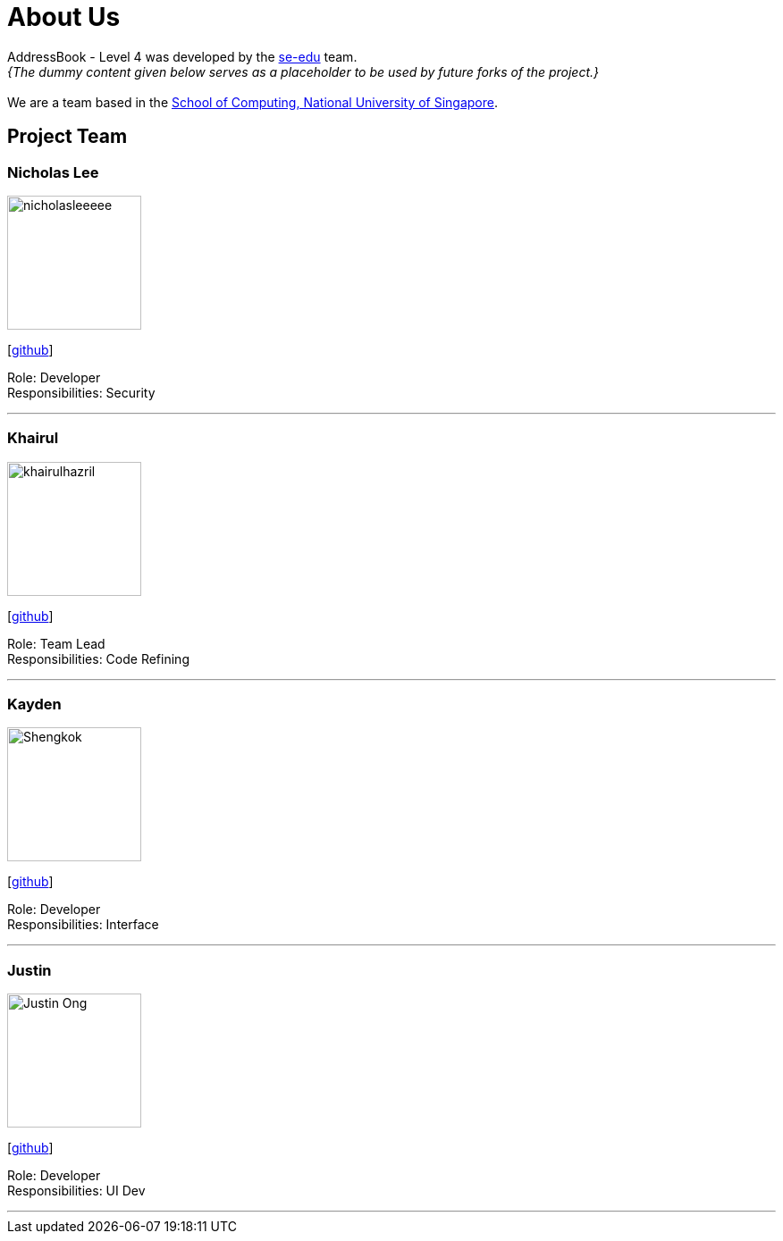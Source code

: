 = About Us
:site-section: AboutUs
:relfileprefix: team/
:imagesDir: images
:stylesDir: stylesheets

AddressBook - Level 4 was developed by the https://se-edu.github.io/docs/Team.html[se-edu] team. +
_{The dummy content given below serves as a placeholder to be used by future forks of the project.}_ +
{empty} +
We are a team based in the http://www.comp.nus.edu.sg[School of Computing, National University of Singapore].

== Project Team

=== Nicholas Lee
image::nicholasleeeee.png[width="150", align="left"]
{empty}[https://github.com/nicholasleeeee[github]]

Role: Developer +
Responsibilities: Security

'''

=== Khairul
image::khairulhazril.png[width="150", align="left"]
{empty}[http://github.com/khairulhazril[github]]

Role: Team Lead +
Responsibilities: Code Refining

'''

=== Kayden
image::Shengkok.png[width="150", align="left"]
{empty}[http://github.com/Shengkok[github]]

Role: Developer +
Responsibilities: Interface

'''

=== Justin
image::Justin-Ong.png[width="150", align="left"]
{empty}[http://github.com/Justin-Ong/[github]]

Role: Developer +
Responsibilities: UI Dev

'''

